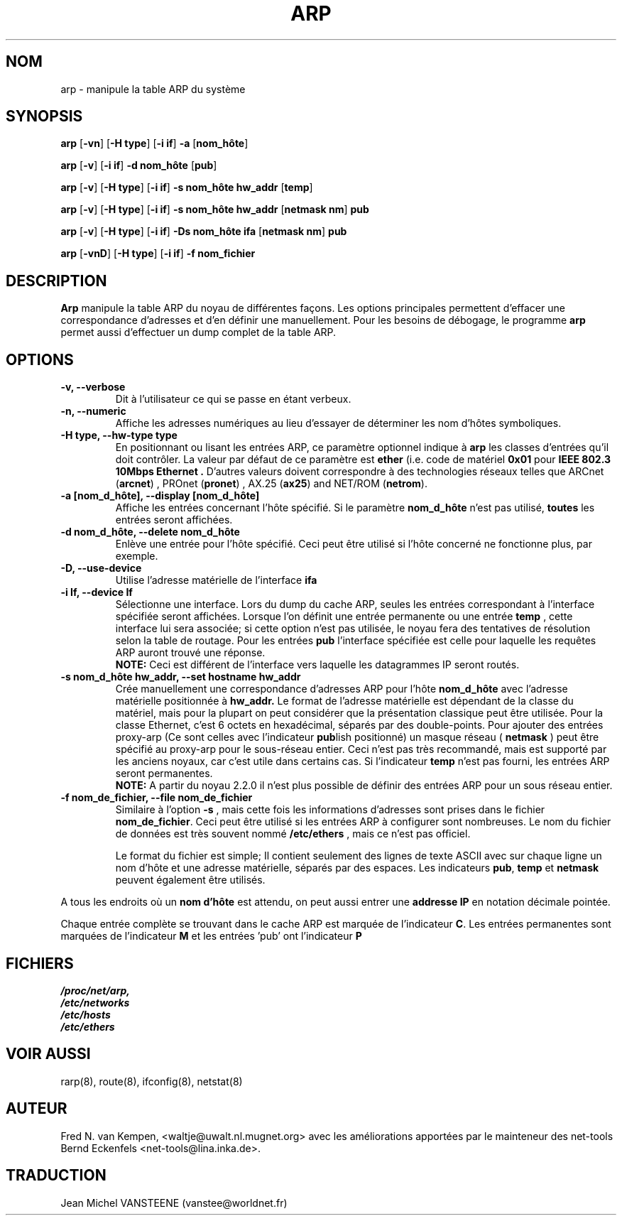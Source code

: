 .TH ARP 8 "5 Jan 1999" "net-tools" "Linux Administrator's Manual"
.SH NOM
arp \- manipule la table ARP du système
.SH SYNOPSIS
.B arp 
.RB [ \-vn ] 
.RB [ "\-H type" ] 
.RB [ "-i if" ] 
.B -a 
.RB [ nom_hôte ]
.PP
.B arp 
.RB [ \-v ]
.RB [ "\-i if" ] 
.B "\-d nom_hôte"
.RB [ pub ]
.PP
.B arp 
.RB [ \-v ] 
.RB [ "\-H type" ] 
.RB [ "\-i if" ] 
.B -s nom_hôte hw_addr
.RB [ temp ] 
.PP
.B arp 
.RB [ \-v ] 
.RB [ "\-H type" ] 
.RB [ "\-i if" ] 
.B -s nom_hôte hw_addr
.RB [ "netmask nm" ] 
.B pub
.PP
.B arp 
.RB [ \-v ] 
.RB [ "\-H type" ] 
.RB [ "\-i if" ] 
.B -Ds nom_hôte ifa
.RB [ "netmask nm" ] 
.B pub
.PP
.B arp 
.RB [ \-vnD ]
.RB [ "\-H type" ] 
.RB [ "-i if" ]
.B -f nom_fichier

.SH DESCRIPTION
.B Arp
manipule la table ARP du noyau de différentes façons.  Les options principales
permettent d'effacer une correspondance d'adresses   et d'en définir
une manuellement.
Pour les besoins de débogage, le programme
.B arp
permet aussi d'effectuer un dump complet de la table ARP.
.SH OPTIONS
.TP
.B "\-v, \-\-verbose"
Dit à l'utilisateur ce qui se passe en étant verbeux.
.TP
.B "\-n, \-\-numeric"
Affiche les adresses numériques au lieu d'essayer de déterminer les nom
d'hôtes symboliques.
.TP
.B "\-H type, \-\-hw-type type"
En positionnant ou lisant les entrées ARP, ce paramètre optionnel indique
à 
.B arp
les classes d'entrées qu'il doit contrôler.  La valeur par défaut de
ce paramètre est
.B ether
(i.e. code de matériel
.B 0x01
pour
.B "IEEE 802.3 10Mbps Ethernet".
D'autres valeurs doivent correspondre à des technologies réseaux telles que
.RB "ARCnet (" arcnet ")"
,
.RB "PROnet (" pronet ")"
,
.RB "AX.25 (" ax25 ")"
and
.RB "NET/ROM (" netrom ")."
.TP
.B "\-a [nom_d_hôte], \-\-display [nom_d_hôte]"
Affiche les entrées concernant l'hôte spécifié.  Si le paramètre
.B nom_d_hôte
n'est pas utilisé,
.B toutes
les entrées seront affichées.
.TP
.B "\-d nom_d_hôte, \-\-delete nom_d_hôte"
Enlève une entrée pour l'hôte spécifié.  Ceci peut être
utilisé si l'hôte concerné ne fonctionne plus, par exemple.
.TP
.B "\-D, \-\-use-device"
Utilise l'adresse matérielle de l'interface
.BR ifa
.
.TP
.B "\-i If, \-\-device If"
Sélectionne une interface. Lors du dump du cache ARP, seules les entrées
correspondant à l'interface spécifiée seront affichées. Lorsque l'on définit
une entrée permanente ou une entrée
.B temp
, cette interface lui sera associée; si cette option n'est pas utilisée,
le noyau fera des tentatives de résolution selon la table de routage. Pour
les entrées 
.B pub
l'interface spécifiée est celle pour laquelle les requêtes ARP auront trouvé
une réponse. 
.br
.B NOTE:
Ceci est différent de l'interface vers laquelle les datagrammes IP seront routés.
.TP
.B "\-s nom_d_hôte hw_addr, \-\-set hostname hw_addr"
Crée manuellement une correspondance d'adresses ARP pour l'hôte
.B nom_d_hôte
avec l'adresse matérielle positionnée à
.B hw_addr.
Le format de l'adresse matérielle est dépendant de la classe du matériel,
mais pour la plupart on peut considérer que la présentation classique
peut être utilisée.  Pour la classe Ethernet, c'est 6 octets en hexadécimal,
séparés par des double-points. Pour ajouter des entrées proxy-arp
(Ce sont celles avec l'indicateur
.BR pub lish 
positionné)
un masque réseau (
.B netmask 
) peut être spécifié au proxy-arp pour le
sous-réseau entier. Ceci n'est pas très recommandé, mais est supporté par
les anciens noyaux, car c'est utile dans certains cas. Si l'indicateur
.B temp
n'est pas fourni, les entrées ARP seront permanentes.
.br
.B NOTE:
A partir du noyau 2.2.0 il n'est plus possible de définir des entrées ARP
pour un sous réseau entier.
.TP
.B "\-f nom_de_fichier, \-\-file nom_de_fichier"
Similaire à l'option 
.B \-s
, mais cette fois les informations d'adresses sont prises dans le fichier
.BR nom_de_fichier .
Ceci peut être utilisé si les entrées ARP à configurer sont
nombreuses.  Le nom du fichier de données est très souvent nommé
.B /etc/ethers
, mais ce n'est pas officiel.
.sp 1
Le format du fichier est simple; Il contient
seulement des lignes de texte ASCII avec sur chaque ligne un nom d'hôte et
une adresse matérielle, séparés par des espaces. Les indicateurs
.BR "pub" , " temp" " et" " netmask"
peuvent également être utilisés.
.LP
A tous les endroits où un
.B nom d'hôte
est attendu, on peut aussi entrer une
.B "addresse IP"
en notation décimale pointée.
.LP
Chaque entrée complète se trouvant dans le cache ARP est marquée de
l'indicateur
.BR C .
Les entrées permanentes sont marquées de l'indicateur
.B M
et les entrées 'pub' ont l'indicateur
.B P
.
.SH FICHIERS
.I /proc/net/arp,
.br
.I /etc/networks
.br
.I /etc/hosts
.br
.I /etc/ethers
.SH VOIR AUSSI
rarp(8), route(8), ifconfig(8), netstat(8)
.SH AUTEUR
Fred N. van Kempen, <waltje@uwalt.nl.mugnet.org> avec les améliorations
apportées par le mainteneur des net-tools Bernd Eckenfels
<net-tools@lina.inka.de>.
.SH TRADUCTION
Jean Michel VANSTEENE (vanstee@worldnet.fr)
